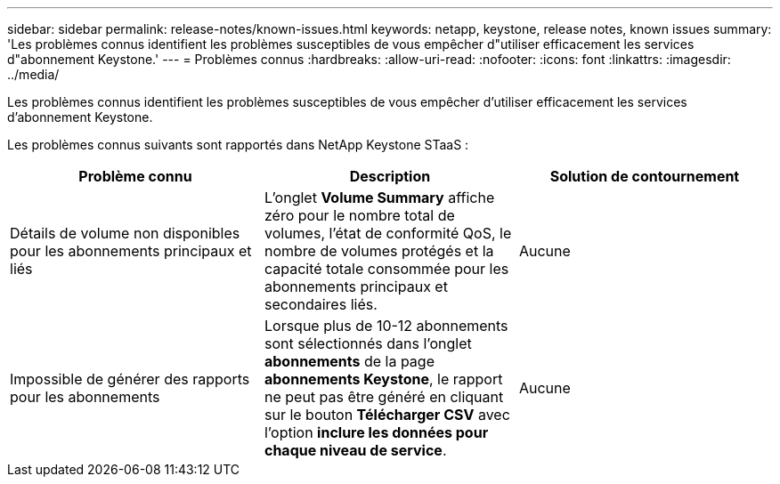 ---
sidebar: sidebar 
permalink: release-notes/known-issues.html 
keywords: netapp, keystone, release notes, known issues 
summary: 'Les problèmes connus identifient les problèmes susceptibles de vous empêcher d"utiliser efficacement les services d"abonnement Keystone.' 
---
= Problèmes connus
:hardbreaks:
:allow-uri-read: 
:nofooter: 
:icons: font
:linkattrs: 
:imagesdir: ../media/


[role="lead"]
Les problèmes connus identifient les problèmes susceptibles de vous empêcher d'utiliser efficacement les services d'abonnement Keystone.

Les problèmes connus suivants sont rapportés dans NetApp Keystone STaaS :

[cols="3*"]
|===
| Problème connu | Description | Solution de contournement 


 a| 
Détails de volume non disponibles pour les abonnements principaux et liés
 a| 
L'onglet *Volume Summary* affiche zéro pour le nombre total de volumes, l'état de conformité QoS, le nombre de volumes protégés et la capacité totale consommée pour les abonnements principaux et secondaires liés.
 a| 
Aucune



 a| 
Impossible de générer des rapports pour les abonnements
 a| 
Lorsque plus de 10-12 abonnements sont sélectionnés dans l'onglet *abonnements* de la page *abonnements Keystone*, le rapport ne peut pas être généré en cliquant sur le bouton *Télécharger CSV* avec l'option *inclure les données pour chaque niveau de service*.
 a| 
Aucune

|===